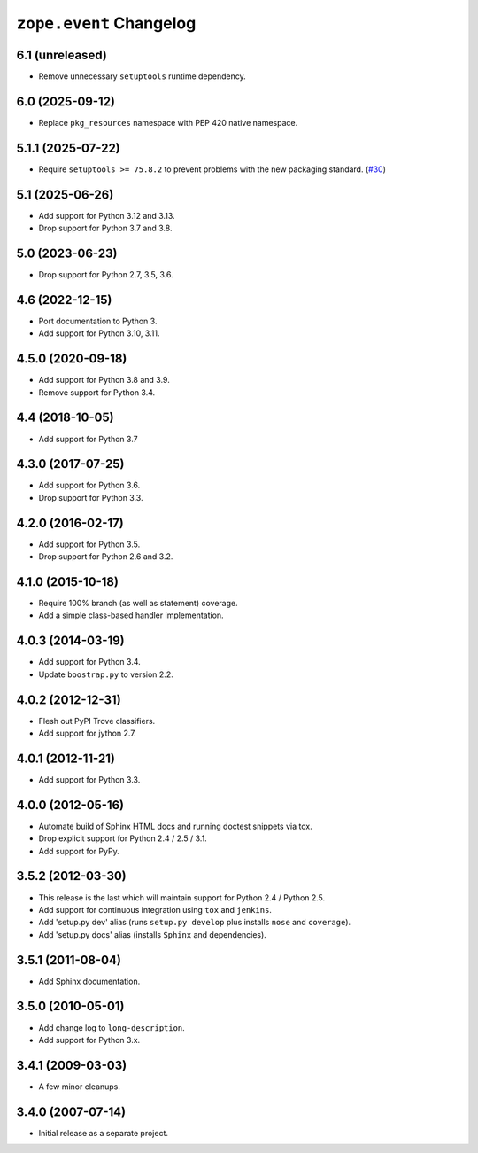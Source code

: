 ==========================
 ``zope.event`` Changelog
==========================


6.1 (unreleased)
================

- Remove unnecessary ``setuptools`` runtime dependency.


6.0 (2025-09-12)
================

- Replace ``pkg_resources`` namespace with PEP 420 native namespace.

5.1.1 (2025-07-22)
==================

- Require ``setuptools >= 75.8.2`` to prevent problems with the new packaging
  standard.
  (`#30 <https://github.com/zopefoundation/zope.event/issues/30>`_)


5.1 (2025-06-26)
================

- Add support for Python 3.12 and 3.13.

- Drop support for Python 3.7 and 3.8.


5.0 (2023-06-23)
================

- Drop support for Python 2.7, 3.5, 3.6.


4.6 (2022-12-15)
================

- Port documentation to Python 3.

- Add support for Python 3.10, 3.11.


4.5.0 (2020-09-18)
==================

- Add support for Python 3.8 and 3.9.

- Remove support for Python 3.4.


4.4 (2018-10-05)
================

- Add support for Python 3.7


4.3.0 (2017-07-25)
==================

- Add support for Python 3.6.

- Drop support for Python 3.3.


4.2.0 (2016-02-17)
==================

- Add support for Python 3.5.

- Drop support for Python 2.6 and 3.2.


4.1.0 (2015-10-18)
==================

- Require 100% branch (as well as statement) coverage.

- Add a simple class-based handler implementation.


4.0.3 (2014-03-19)
==================

- Add support for Python 3.4.

- Update ``boostrap.py`` to version 2.2.


4.0.2 (2012-12-31)
==================

- Flesh out PyPI Trove classifiers.

- Add support for jython 2.7.


4.0.1 (2012-11-21)
==================

- Add support for Python 3.3.


4.0.0 (2012-05-16)
==================

- Automate build of Sphinx HTML docs and running doctest snippets via tox.

- Drop explicit support for Python 2.4 / 2.5 / 3.1.

- Add support for PyPy.


3.5.2 (2012-03-30)
==================

- This release is the last which will maintain support for Python 2.4 /
  Python 2.5.

- Add support for continuous integration using ``tox`` and ``jenkins``.

- Add 'setup.py dev' alias (runs ``setup.py develop`` plus installs
  ``nose`` and ``coverage``).

- Add 'setup.py docs' alias (installs ``Sphinx`` and dependencies).


3.5.1 (2011-08-04)
==================

- Add Sphinx documentation.


3.5.0 (2010-05-01)
==================

- Add change log to ``long-description``.

- Add support for Python 3.x.


3.4.1 (2009-03-03)
==================

- A few minor cleanups.


3.4.0 (2007-07-14)
==================

- Initial release as a separate project.
